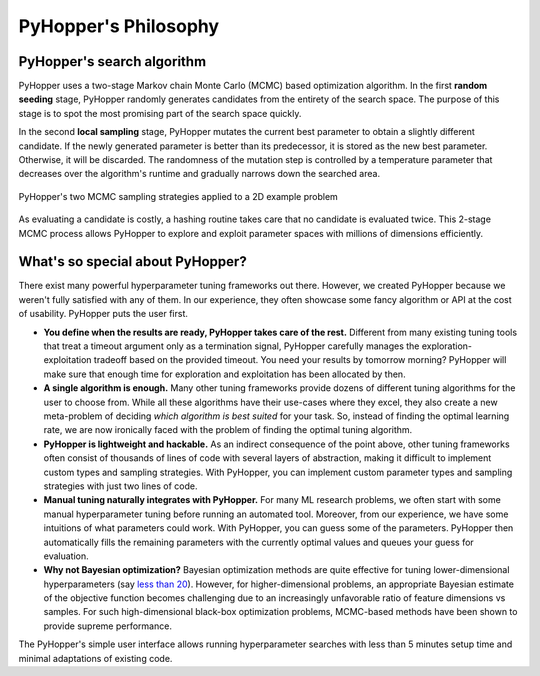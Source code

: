 =========================
PyHopper's Philosophy
=========================

PyHopper's search algorithm
----------------------------------------------------

PyHopper uses a two-stage Markov chain Monte Carlo (MCMC) based optimization algorithm.
In the first **random seeding** stage, PyHopper randomly generates candidates from the entirety of the search space.
The purpose of this stage is to spot the most promising part of the search space quickly.

In the second **local sampling** stage, PyHopper mutates the current best parameter to obtain a slightly different candidate.
If the newly generated parameter is better than its predecessor, it is stored as the new best parameter.
Otherwise, it will be discarded.
The randomness of the mutation step is controlled by a temperature parameter that decreases over the algorithm's runtime and gradually narrows down the searched area.

.. figure:: img/sampling.webp
    :align: center

    PyHopper's two MCMC sampling strategies applied to a 2D example problem

As evaluating a candidate is costly, a hashing routine takes care that no candidate is evaluated twice.
This 2-stage MCMC process allows PyHopper to explore and exploit parameter spaces with millions of dimensions efficiently.

What's so special about PyHopper?
--------------------------------------------------

There exist many powerful hyperparameter tuning frameworks out there. However, we created PyHopper because we weren't fully satisfied with any of them.
In our experience, they often showcase some fancy algorithm or API at the cost of usability. PyHopper puts the user first.

- **You define when the results are ready, PyHopper takes care of the rest.** Different from many existing tuning tools that treat a timeout argument only as a termination signal, PyHopper carefully manages the exploration-exploitation tradeoff based on the provided timeout. You need your results by tomorrow morning? PyHopper will make sure that enough time for exploration and exploitation has been allocated by then.
- **A single algorithm is enough.** Many other tuning frameworks provide dozens of different tuning algorithms for the user to choose from. While all these algorithms have their use-cases where they excel, they also create a new meta-problem of deciding *which algorithm is best suited* for your task. So, instead of finding the optimal learning rate, we are now ironically faced with the problem of finding the optimal tuning algorithm.
- **PyHopper is lightweight and hackable.** As an indirect consequence of the point above, other tuning frameworks often consist of thousands of lines of code with several layers of abstraction, making it difficult to implement custom types and sampling strategies. With PyHopper, you can implement custom parameter types and sampling strategies with just two lines of code.
- **Manual tuning naturally integrates with PyHopper.** For many ML research problems, we often start with some manual hyperparameter tuning before running an automated tool. Moreover, from our experience, we have some intuitions of what parameters could work. With PyHopper, you can guess some of the parameters. PyHopper then automatically fills the remaining parameters with the currently optimal values and queues your guess for evaluation.
- **Why not Bayesian optimization?** Bayesian optimization methods are quite effective for tuning lower-dimensional hyperparameters (say `less than 20 <https://arxiv.org/pdf/1807.02811.pdf>`_). However, for higher-dimensional problems, an appropriate Bayesian estimate of the objective function becomes challenging due to an increasingly unfavorable ratio of feature dimensions vs samples. For such high-dimensional black-box optimization problems, MCMC-based methods have been shown to provide supreme performance.

The PyHopper's simple user interface allows running hyperparameter searches with less than 5 minutes setup time and minimal adaptations of existing code.